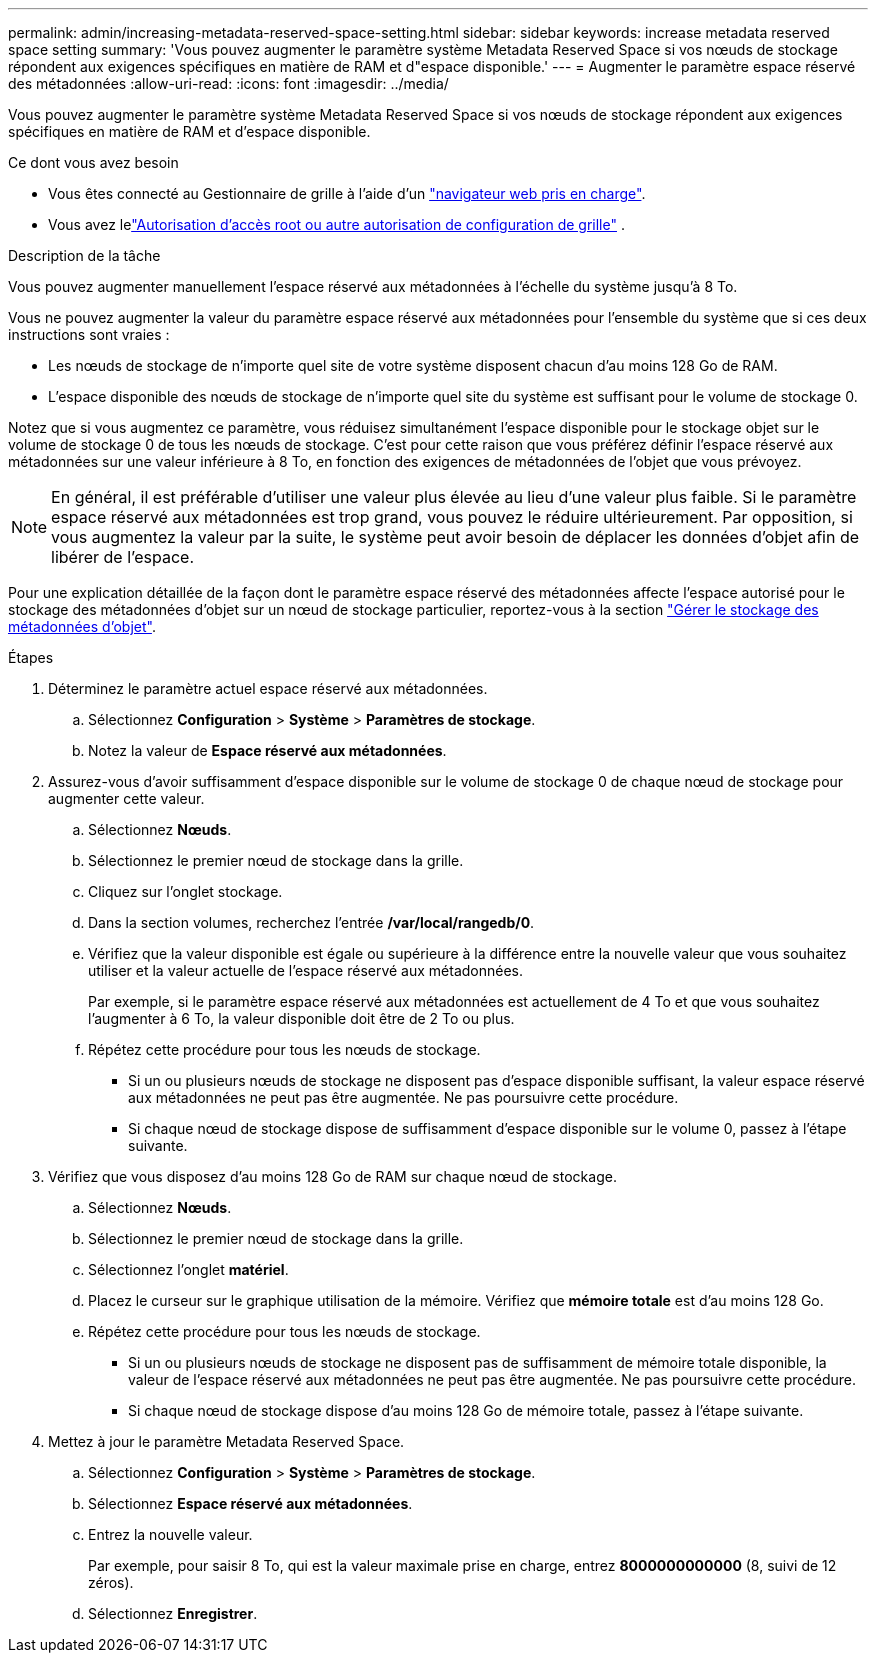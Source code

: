 ---
permalink: admin/increasing-metadata-reserved-space-setting.html 
sidebar: sidebar 
keywords: increase metadata reserved space setting 
summary: 'Vous pouvez augmenter le paramètre système Metadata Reserved Space si vos nœuds de stockage répondent aux exigences spécifiques en matière de RAM et d"espace disponible.' 
---
= Augmenter le paramètre espace réservé des métadonnées
:allow-uri-read: 
:icons: font
:imagesdir: ../media/


[role="lead"]
Vous pouvez augmenter le paramètre système Metadata Reserved Space si vos nœuds de stockage répondent aux exigences spécifiques en matière de RAM et d'espace disponible.

.Ce dont vous avez besoin
* Vous êtes connecté au Gestionnaire de grille à l'aide d'un link:web-browser-requirements.html["navigateur web pris en charge"].
* Vous avez lelink:admin-group-permissions.html["Autorisation d'accès root ou autre autorisation de configuration de grille"] .


.Description de la tâche
Vous pouvez augmenter manuellement l'espace réservé aux métadonnées à l'échelle du système jusqu'à 8 To.

Vous ne pouvez augmenter la valeur du paramètre espace réservé aux métadonnées pour l'ensemble du système que si ces deux instructions sont vraies :

* Les nœuds de stockage de n'importe quel site de votre système disposent chacun d'au moins 128 Go de RAM.
* L'espace disponible des nœuds de stockage de n'importe quel site du système est suffisant pour le volume de stockage 0.


Notez que si vous augmentez ce paramètre, vous réduisez simultanément l'espace disponible pour le stockage objet sur le volume de stockage 0 de tous les nœuds de stockage. C'est pour cette raison que vous préférez définir l'espace réservé aux métadonnées sur une valeur inférieure à 8 To, en fonction des exigences de métadonnées de l'objet que vous prévoyez.


NOTE: En général, il est préférable d'utiliser une valeur plus élevée au lieu d'une valeur plus faible. Si le paramètre espace réservé aux métadonnées est trop grand, vous pouvez le réduire ultérieurement. Par opposition, si vous augmentez la valeur par la suite, le système peut avoir besoin de déplacer les données d'objet afin de libérer de l'espace.

Pour une explication détaillée de la façon dont le paramètre espace réservé des métadonnées affecte l'espace autorisé pour le stockage des métadonnées d'objet sur un nœud de stockage particulier, reportez-vous à la section link:managing-object-metadata-storage.html["Gérer le stockage des métadonnées d'objet"].

.Étapes
. Déterminez le paramètre actuel espace réservé aux métadonnées.
+
.. Sélectionnez *Configuration* > *Système* > *Paramètres de stockage*.
.. Notez la valeur de *Espace réservé aux métadonnées*.


. Assurez-vous d'avoir suffisamment d'espace disponible sur le volume de stockage 0 de chaque nœud de stockage pour augmenter cette valeur.
+
.. Sélectionnez *Nœuds*.
.. Sélectionnez le premier nœud de stockage dans la grille.
.. Cliquez sur l'onglet stockage.
.. Dans la section volumes, recherchez l'entrée */var/local/rangedb/0*.
.. Vérifiez que la valeur disponible est égale ou supérieure à la différence entre la nouvelle valeur que vous souhaitez utiliser et la valeur actuelle de l'espace réservé aux métadonnées.
+
Par exemple, si le paramètre espace réservé aux métadonnées est actuellement de 4 To et que vous souhaitez l'augmenter à 6 To, la valeur disponible doit être de 2 To ou plus.

.. Répétez cette procédure pour tous les nœuds de stockage.
+
*** Si un ou plusieurs nœuds de stockage ne disposent pas d'espace disponible suffisant, la valeur espace réservé aux métadonnées ne peut pas être augmentée. Ne pas poursuivre cette procédure.
*** Si chaque nœud de stockage dispose de suffisamment d'espace disponible sur le volume 0, passez à l'étape suivante.




. Vérifiez que vous disposez d'au moins 128 Go de RAM sur chaque nœud de stockage.
+
.. Sélectionnez *Nœuds*.
.. Sélectionnez le premier nœud de stockage dans la grille.
.. Sélectionnez l'onglet *matériel*.
.. Placez le curseur sur le graphique utilisation de la mémoire. Vérifiez que *mémoire totale* est d'au moins 128 Go.
.. Répétez cette procédure pour tous les nœuds de stockage.
+
*** Si un ou plusieurs nœuds de stockage ne disposent pas de suffisamment de mémoire totale disponible, la valeur de l'espace réservé aux métadonnées ne peut pas être augmentée. Ne pas poursuivre cette procédure.
*** Si chaque nœud de stockage dispose d'au moins 128 Go de mémoire totale, passez à l'étape suivante.




. Mettez à jour le paramètre Metadata Reserved Space.
+
.. Sélectionnez *Configuration* > *Système* > *Paramètres de stockage*.
.. Sélectionnez *Espace réservé aux métadonnées*.
.. Entrez la nouvelle valeur.
+
Par exemple, pour saisir 8 To, qui est la valeur maximale prise en charge, entrez *8000000000000* (8, suivi de 12 zéros).

.. Sélectionnez *Enregistrer*.



